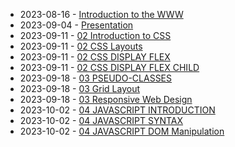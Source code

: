 #+TITLE: 

- 2023-08-16 - [[file:01-introduction.org][Introduction to the WWW]]
- 2023-09-04 - [[file:presentacion.org][Presentation]]
- 2023-09-11 - [[file:02-css.org][02 Introduction to CSS]]
- 2023-09-11 - [[file:02-css-layout.org][02 CSS Layouts]]
- 2023-09-11 - [[file:02-css-display-flex.org][02 CSS DISPLAY FLEX]]
- 2023-09-11 - [[file:02-css-display-flex-child.org][02 CSS DISPLAY FLEX CHILD]]
- 2023-09-18 - [[file:03-pseudo-classes.org][03 PSEUDO-CLASSES]]
- 2023-09-18 - [[file:03-grid-layout.org][03 Grid Layout]]
- 2023-09-18 - [[file:03-RWD.org][03 Responsive Web Design]]
- 2023-10-02 - [[file:04-javascript-introduction.org][04  JAVASCRIPT INTRODUCTION]]
- 2023-10-02 - [[file:04-javascript-syntax.org][04 JAVASCRIPT SYNTAX]]
- 2023-10-02 - [[file:04-javascript-dom-manipulation.org][04 JAVASCRIPT DOM Manipulation]]